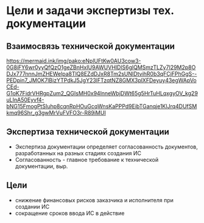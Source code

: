 * Цели и задачи экспертизы тех. документации

** Взаимосвязь технической документации

https://mermaid.ink/img/pako:eNplUFtKw0AU3cow3-0G8iFY6wr0yyQfQzO1geZBnHxIU9AWUVHIDlS6glQMSmzTLZy7I29M2p8ODJx777nnnJmZHEWelpa8TlQ8EZdDJxR8Tm2sUNIDtvihR0b3qFCjFPhGgS--PEDpin7_JMOK7lBizYTPdkJ5JgY23lFTzqtNZ8GMX3plXFDeyuy43egWApVoCEd-G1oK7FidrVHRgpZum2_QGIsMH0x94lnneWbjDWt65g5HrTuHLqxgyOV_kg29uLInA50Eyvf4-bNG15FmogPtSIuhp8cqnRpHOuGcqWnsKaPPPd9EibTGanqje1KlJrq4DUfSMkmq96Shr_g3gwMrVuFVFO3r-R89iMUI

** Экспертиза технической документации

- Экспертиза документации определяет согласованность документов, разработанных на разных стадиях создания ИС
- Согласованность - главное требование к технической документации, выр.

** Цели

- снижение финансовых рисков заказчика и исполнителя при создании ИС
- сокращение сроков ввода ИС в действие
